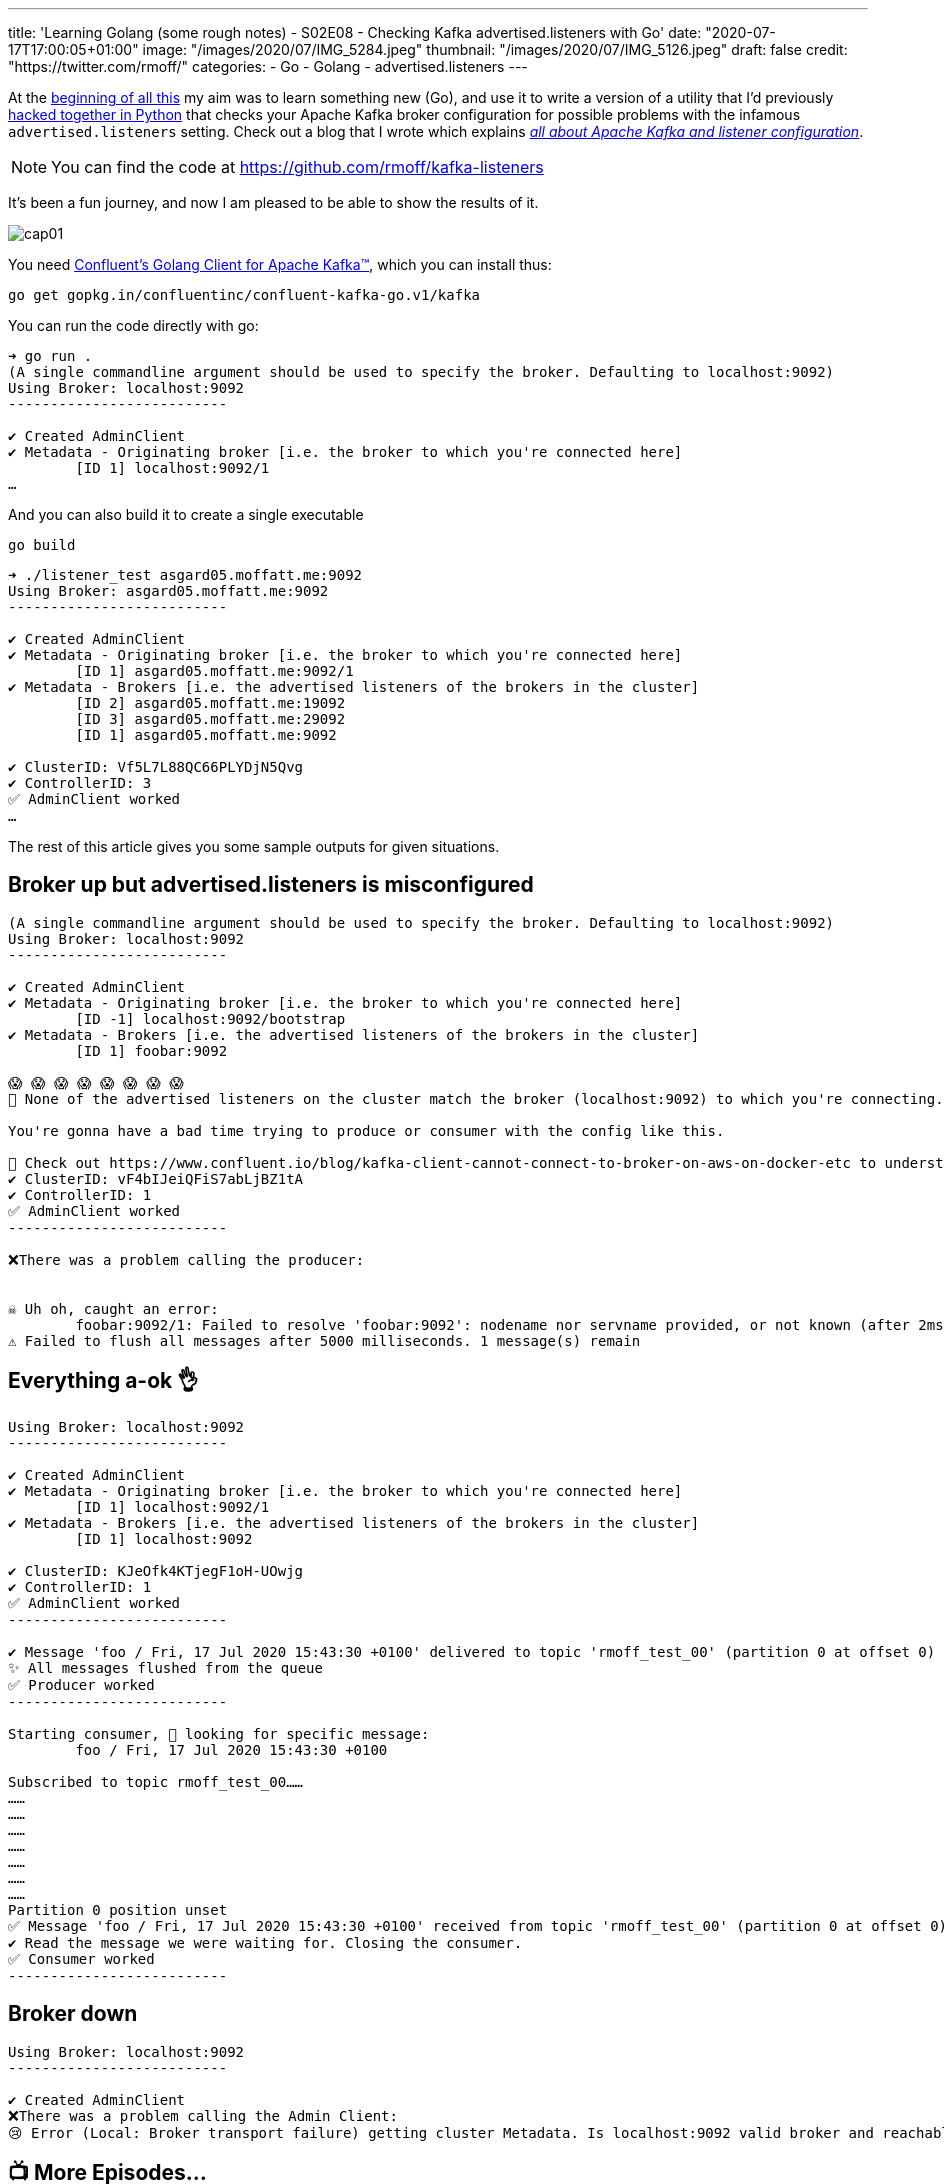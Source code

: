 ---
title: 'Learning Golang (some rough notes) - S02E08 - Checking Kafka advertised.listeners with Go'
date: "2020-07-17T17:00:05+01:00"
image: "/images/2020/07/IMG_5284.jpeg"
thumbnail: "/images/2020/07/IMG_5126.jpeg"
draft: false
credit: "https://twitter.com/rmoff/"
categories:
- Go
- Golang
- advertised.listeners
---

:source-highlighter: rouge
:icons: font
:rouge-css: style
:rouge-style: github

At the link:/2020/06/25/learning-golang-some-rough-notes-s01e00/[beginning of all this] my aim was to learn something new (Go), and use it to write a version of a utility that I'd previously https://github.com/rmoff/kafka-listeners/blob/master/python/python_kafka_test_client.py[hacked together in Python] that checks your Apache Kafka broker configuration for possible problems with the infamous `advertised.listeners` setting. Check out a blog that I wrote which explains _https://www.confluent.io/blog/kafka-client-cannot-connect-to-broker-on-aws-on-docker-etc[all about Apache Kafka and listener configuration]_.

NOTE: You can find the code at https://github.com/rmoff/kafka-listeners

It's been a fun journey, and now I am pleased to be able to show the results of it. 

image::/images/2020/07/cap01.gif[]

You need https://github.com/confluentinc/confluent-kafka-go[Confluent's Golang Client for Apache Kafka™️], which you can install thus: 

[source,go]
----
go get gopkg.in/confluentinc/confluent-kafka-go.v1/kafka
----

You can run the code directly with go: 

[source,bash]
----
➜ go run .
(A single commandline argument should be used to specify the broker. Defaulting to localhost:9092)
Using Broker: localhost:9092
--------------------------

✔️ Created AdminClient
✔️ Metadata - Originating broker [i.e. the broker to which you're connected here]
	[ID 1] localhost:9092/1
…
----

And you can also build it to create a single executable

[source,bash]
----
go build
----

[source,bash]
----
➜ ./listener_test asgard05.moffatt.me:9092
Using Broker: asgard05.moffatt.me:9092
--------------------------

✔️ Created AdminClient
✔️ Metadata - Originating broker [i.e. the broker to which you're connected here]
	[ID 1] asgard05.moffatt.me:9092/1
✔️ Metadata - Brokers [i.e. the advertised listeners of the brokers in the cluster]
	[ID 2] asgard05.moffatt.me:19092
	[ID 3] asgard05.moffatt.me:29092
	[ID 1] asgard05.moffatt.me:9092

✔️ ClusterID: Vf5L7L88QC66PLYDjN5Qvg
✔️ ControllerID: 3
✅ AdminClient worked
…
----

The rest of this article gives you some sample outputs for given situations. 

== Broker up but advertised.listeners is misconfigured

[source,bash]
----
(A single commandline argument should be used to specify the broker. Defaulting to localhost:9092)
Using Broker: localhost:9092
--------------------------

✔️ Created AdminClient
✔️ Metadata - Originating broker [i.e. the broker to which you're connected here]
        [ID -1] localhost:9092/bootstrap
✔️ Metadata - Brokers [i.e. the advertised listeners of the brokers in the cluster]
        [ID 1] foobar:9092

😱 😱 😱 😱 😱 😱 😱 😱
🛑 None of the advertised listeners on the cluster match the broker (localhost:9092) to which you're connecting.

You're gonna have a bad time trying to produce or consumer with the config like this.

🔗 Check out https://www.confluent.io/blog/kafka-client-cannot-connect-to-broker-on-aws-on-docker-etc to understand more
✔️ ClusterID: vF4bIJeiQFiS7abLjBZ1tA
✔️ ControllerID: 1
✅ AdminClient worked
--------------------------

❌There was a problem calling the producer:


☠️ Uh oh, caught an error:
        foobar:9092/1: Failed to resolve 'foobar:9092': nodename nor servname provided, or not known (after 2ms in state CONNECT)
⚠️ Failed to flush all messages after 5000 milliseconds. 1 message(s) remain

----

== Everything a-ok 👌

[source,bash]
----
Using Broker: localhost:9092
--------------------------

✔️ Created AdminClient
✔️ Metadata - Originating broker [i.e. the broker to which you're connected here]
        [ID 1] localhost:9092/1
✔️ Metadata - Brokers [i.e. the advertised listeners of the brokers in the cluster]
        [ID 1] localhost:9092

✔️ ClusterID: KJeOfk4KTjegF1oH-UOwjg
✔️ ControllerID: 1
✅ AdminClient worked
--------------------------

✔️ Message 'foo / Fri, 17 Jul 2020 15:43:30 +0100' delivered to topic 'rmoff_test_00' (partition 0 at offset 0)
✨ All messages flushed from the queue
✅ Producer worked
--------------------------

Starting consumer, 👀 looking for specific message:
        foo / Fri, 17 Jul 2020 15:43:30 +0100

Subscribed to topic rmoff_test_00……
……
……
……
……
……
……
……
Partition 0 position unset
✅ Message 'foo / Fri, 17 Jul 2020 15:43:30 +0100' received from topic 'rmoff_test_00' (partition 0 at offset 0)
✔️ Read the message we were waiting for. Closing the consumer.
✅ Consumer worked
--------------------------
----

== Broker down

[source,bash]
----
Using Broker: localhost:9092
--------------------------

✔️ Created AdminClient
❌There was a problem calling the Admin Client:
😢 Error (Local: Broker transport failure) getting cluster Metadata. Is localhost:9092 valid broker and reachable from the machine on which this is running?
----


== 📺 More Episodes…

* Kafka and Go
** link:/2020/07/08/learning-golang-some-rough-notes-s02e00-kafka-and-go/[S02E00 - Kafka and Go]
** link:/2020/07/08/learning-golang-some-rough-notes-s02e01-my-first-kafka-go-producer/[S02E01 - My First Kafka Go Producer]
** link:/2020/07/10/learning-golang-some-rough-notes-s02e02-adding-error-handling-to-the-producer/[S02E02 - Adding error handling to the Producer]
** link:/2020/07/14/learning-golang-some-rough-notes-s02e03-kafka-go-consumer-channel-based/[S02E03 - Kafka Go Consumer (Channel-based)]
** link:/2020/07/14/learning-golang-some-rough-notes-s02e04-kafka-go-consumer-function-based/[S02E04 - Kafka Go Consumer (Function-based)]
** link:/2020/07/15/learning-golang-some-rough-notes-s02e05-kafka-go-adminclient/[S02E05 - Kafka Go AdminClient]
** link:/2020/07/15/learning-golang-some-rough-notes-s02e06-putting-the-producer-in-a-function-and-handling-errors-in-a-go-routine/[S02E06 - Putting the Producer in a function and handling errors in a Go routine]
** link:/2020/07/16/learning-golang-some-rough-notes-s02e07-splitting-go-code-into-separate-source-files-and-building-a-binary-executable/[S02E07 - Splitting Go code into separate source files and building a binary executable]
** link:/2020/07/17/learning-golang-some-rough-notes-s02e08-checking-kafka-advertised.listeners-with-go/[S02E08 - Checking Kafka advertised.listeners with Go]
** link:/2020/07/23/learning-golang-some-rough-notes-s02e09-processing-chunked-responses-before-eof-is-reached/[S02E09 - Processing chunked responses before EOF is reached]
* Learning Go
** link:/2020/06/25/learning-golang-some-rough-notes-s01e00/[S01E00 - Background]
** link:/2020/06/25/learning-golang-some-rough-notes-s01e01-pointers/[S01E01 - Pointers]
** link:/2020/06/25/learning-golang-some-rough-notes-s01e02-slices/[S01E02 - Slices]
** link:/2020/06/29/learning-golang-some-rough-notes-s01e03-maps/[S01E03 - Maps]
** link:/2020/06/29/learning-golang-some-rough-notes-s01e04-function-closures/[S01E04 - Function Closures]
** link:/2020/06/30/learning-golang-some-rough-notes-s01e05-interfaces/[S01E05 - Interfaces]
** link:/2020/07/01/learning-golang-some-rough-notes-s01e06-errors/[S01E06 - Errors]
** link:/2020/07/01/learning-golang-some-rough-notes-s01e07-readers/[S01E07 - Readers]
** link:/2020/07/02/learning-golang-some-rough-notes-s01e08-images/[S01E08 - Images]
** link:/2020/07/02/learning-golang-some-rough-notes-s01e09-concurrency-channels-goroutines/[S01E09 - Concurrency (Channels, Goroutines)]
** link:/2020/07/03/learning-golang-some-rough-notes-s01e10-concurrency-web-crawler/[S01E10 - Concurrency (Web Crawler)]

